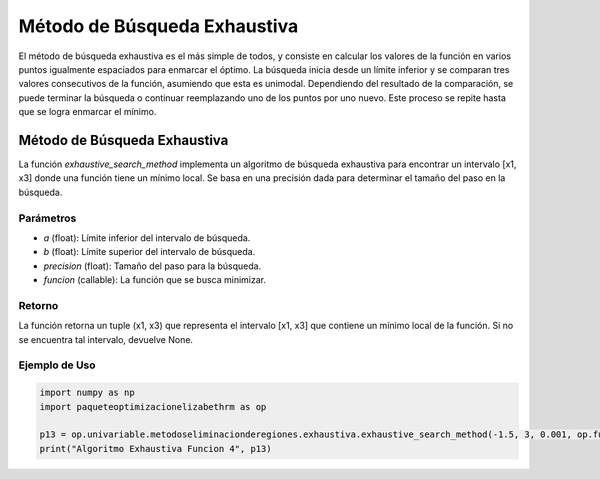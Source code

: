 .. _exhaustiva:

Método de Búsqueda Exhaustiva
======================================================================

El método de búsqueda exhaustiva es el más simple de todos, y consiste en calcular los valores de la función en varios puntos igualmente espaciados para enmarcar el óptimo. La búsqueda inicia desde un límite inferior y se comparan tres valores consecutivos de la función, asumiendo que esta es unimodal. Dependiendo del resultado de la comparación, se puede terminar la búsqueda o continuar reemplazando uno de los puntos por uno nuevo. Este proceso se repite hasta que se logra enmarcar el mínimo.

Método de Búsqueda Exhaustiva
------------------------------

La función `exhaustive_search_method` implementa un algoritmo de búsqueda exhaustiva para encontrar un intervalo [x1, x3] donde una función tiene un mínimo local. Se basa en una precisión dada para determinar el tamaño del paso en la búsqueda.

Parámetros
~~~~~~~~~~~

- `a` (float): Límite inferior del intervalo de búsqueda.
- `b` (float): Límite superior del intervalo de búsqueda.
- `precision` (float): Tamaño del paso para la búsqueda.
- `funcion` (callable): La función que se busca minimizar.

Retorno
~~~~~~~~~~~

La función retorna un tuple (x1, x3) que representa el intervalo [x1, x3] que contiene un mínimo local de la función. Si no se encuentra tal intervalo, devuelve None.

Ejemplo de Uso
~~~~~~~~~~~

.. code-block:: python
    
    import numpy as np
    import paqueteoptimizacionelizabethrm as op 

    p13 = op.univariable.metodoseliminacionderegiones.exhaustiva.exhaustive_search_method(-1.5, 3, 0.001, op.funciones.funcion_4)
    print("Algoritmo Exhaustiva Funcion 4", p13)
